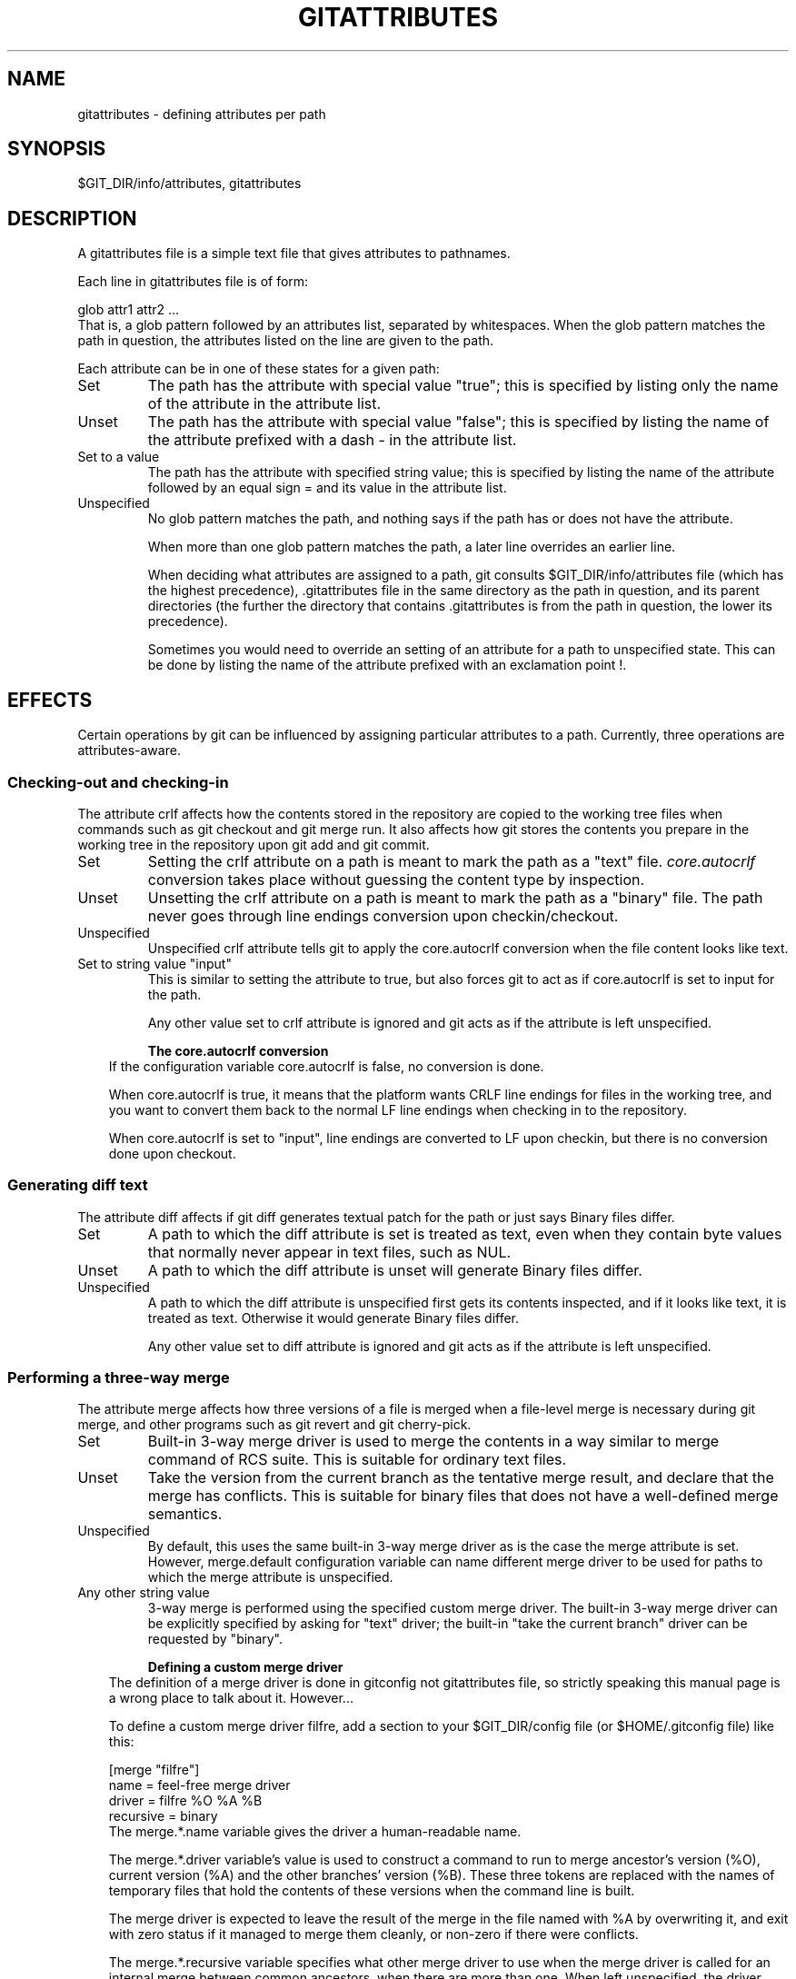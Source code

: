 .\" ** You probably do not want to edit this file directly **
.\" It was generated using the DocBook XSL Stylesheets (version 1.69.1).
.\" Instead of manually editing it, you probably should edit the DocBook XML
.\" source for it and then use the DocBook XSL Stylesheets to regenerate it.
.TH "GITATTRIBUTES" "5" "04/22/2007" "Git 1.5.1.2.242.g2d765" "Git Manual"
.\" disable hyphenation
.nh
.\" disable justification (adjust text to left margin only)
.ad l
.SH "NAME"
gitattributes \- defining attributes per path
.SH "SYNOPSIS"
$GIT_DIR/info/attributes, gitattributes
.SH "DESCRIPTION"
A gitattributes file is a simple text file that gives attributes to pathnames.

Each line in gitattributes file is of form:
.sp
.nf
glob    attr1 attr2 ...
.fi
That is, a glob pattern followed by an attributes list, separated by whitespaces. When the glob pattern matches the path in question, the attributes listed on the line are given to the path.

Each attribute can be in one of these states for a given path:
.TP
Set
The path has the attribute with special value "true"; this is specified by listing only the name of the attribute in the attribute list.
.TP
Unset
The path has the attribute with special value "false"; this is specified by listing the name of the attribute prefixed with a dash \- in the attribute list.
.TP
Set to a value
The path has the attribute with specified string value; this is specified by listing the name of the attribute followed by an equal sign = and its value in the attribute list.
.TP
Unspecified
No glob pattern matches the path, and nothing says if the path has or does not have the attribute.

When more than one glob pattern matches the path, a later line overrides an earlier line.

When deciding what attributes are assigned to a path, git consults $GIT_DIR/info/attributes file (which has the highest precedence), .gitattributes file in the same directory as the path in question, and its parent directories (the further the directory that contains .gitattributes is from the path in question, the lower its precedence).

Sometimes you would need to override an setting of an attribute for a path to unspecified state. This can be done by listing the name of the attribute prefixed with an exclamation point !.
.SH "EFFECTS"
Certain operations by git can be influenced by assigning particular attributes to a path. Currently, three operations are attributes\-aware.
.SS "Checking\-out and checking\-in"
The attribute crlf affects how the contents stored in the repository are copied to the working tree files when commands such as git checkout and git merge run. It also affects how git stores the contents you prepare in the working tree in the repository upon git add and git commit.
.TP
Set
Setting the crlf attribute on a path is meant to mark the path as a "text" file. \fIcore.autocrlf\fR conversion takes place without guessing the content type by inspection.
.TP
Unset
Unsetting the crlf attribute on a path is meant to mark the path as a "binary" file. The path never goes through line endings conversion upon checkin/checkout.
.TP
Unspecified
Unspecified crlf attribute tells git to apply the core.autocrlf conversion when the file content looks like text.
.TP
Set to string value "input"
This is similar to setting the attribute to true, but also forces git to act as if core.autocrlf is set to input for the path.

Any other value set to crlf attribute is ignored and git acts as if the attribute is left unspecified.
.sp
.it 1 an-trap
.nr an-no-space-flag 1
.nr an-break-flag 1
.br
\fBThe core.autocrlf conversion\fR
.RS 3
If the configuration variable core.autocrlf is false, no conversion is done.

When core.autocrlf is true, it means that the platform wants CRLF line endings for files in the working tree, and you want to convert them back to the normal LF line endings when checking in to the repository.

When core.autocrlf is set to "input", line endings are converted to LF upon checkin, but there is no conversion done upon checkout.
.RE
.SS "Generating diff text"
The attribute diff affects if git diff generates textual patch for the path or just says Binary files differ.
.TP
Set
A path to which the diff attribute is set is treated as text, even when they contain byte values that normally never appear in text files, such as NUL.
.TP
Unset
A path to which the diff attribute is unset will generate Binary files differ.
.TP
Unspecified
A path to which the diff attribute is unspecified first gets its contents inspected, and if it looks like text, it is treated as text. Otherwise it would generate Binary files differ.

Any other value set to diff attribute is ignored and git acts as if the attribute is left unspecified.
.SS "Performing a three\-way merge"
The attribute merge affects how three versions of a file is merged when a file\-level merge is necessary during git merge, and other programs such as git revert and git cherry\-pick.
.TP
Set
Built\-in 3\-way merge driver is used to merge the contents in a way similar to merge command of RCS suite. This is suitable for ordinary text files.
.TP
Unset
Take the version from the current branch as the tentative merge result, and declare that the merge has conflicts. This is suitable for binary files that does not have a well\-defined merge semantics.
.TP
Unspecified
By default, this uses the same built\-in 3\-way merge driver as is the case the merge attribute is set. However, merge.default configuration variable can name different merge driver to be used for paths to which the merge attribute is unspecified.
.TP
Any other string value
3\-way merge is performed using the specified custom merge driver. The built\-in 3\-way merge driver can be explicitly specified by asking for "text" driver; the built\-in "take the current branch" driver can be requested by "binary".
.sp
.it 1 an-trap
.nr an-no-space-flag 1
.nr an-break-flag 1
.br
\fBDefining a custom merge driver\fR
.RS 3
The definition of a merge driver is done in gitconfig not gitattributes file, so strictly speaking this manual page is a wrong place to talk about it. However\&...

To define a custom merge driver filfre, add a section to your $GIT_DIR/config file (or $HOME/.gitconfig file) like this:
.sp
.nf
[merge "filfre"]
        name = feel\-free merge driver
        driver = filfre %O %A %B
        recursive = binary
.fi
The merge.*.name variable gives the driver a human\-readable name.

The merge.*.driver variable's value is used to construct a command to run to merge ancestor's version (%O), current version (%A) and the other branches' version (%B). These three tokens are replaced with the names of temporary files that hold the contents of these versions when the command line is built.

The merge driver is expected to leave the result of the merge in the file named with %A by overwriting it, and exit with zero status if it managed to merge them cleanly, or non\-zero if there were conflicts.

The merge.*.recursive variable specifies what other merge driver to use when the merge driver is called for an internal merge between common ancestors, when there are more than one. When left unspecified, the driver itself is used for both internal merge and the final merge.
.RE
.SH "EXAMPLE"
If you have these three gitattributes file:
.sp
.nf
(in $GIT_DIR/info/attributes)

a*      foo !bar \-baz

(in .gitattributes)
abc     foo bar baz

(in t/.gitattributes)
ab*     merge=filfre
abc     \-foo \-bar
*.c     frotz
.fi
the attributes given to path t/abc are computed as follows:
.TP 3
1.
By examining t/.gitattributes (which is in the same diretory as the path in question), git finds that the first line matches. merge attribute is set. It also finds that the second line matches, and attributes foo and bar are unset.
.TP
2.
Then it examines .gitattributes (which is in the parent directory), and finds that the first line matches, but t/.gitattributes file already decided how merge, foo and bar attributes should be given to this path, so it leaves foo and bar unset. Attribute baz is set.
.TP
3.
Finally it examines $GIT_DIR/info/gitattributes. This file is used to override the in\-tree settings. The first line is a match, and foo is set, bar is reverted to unspecified state, and baz is unset.

As the result, the attributes assignement to t/abc becomes:
.sp
.nf
foo     set to true
bar     unspecified
baz     set to false
merge   set to string value "filfre"
frotz   unspecified
.fi
.SH "GIT"
Part of the \fBgit\fR(7) suite

